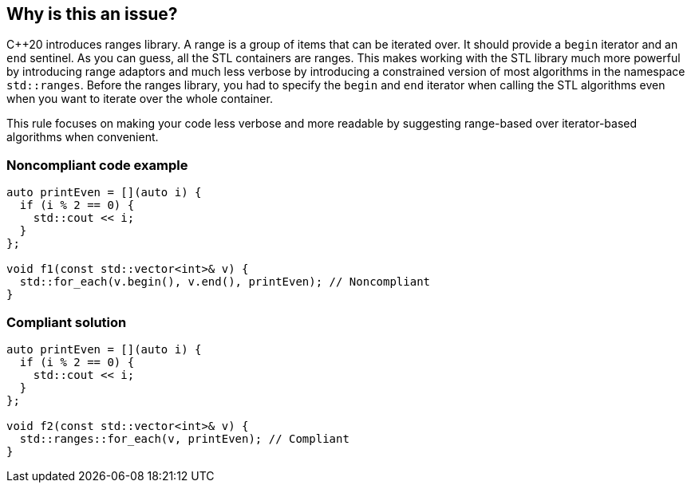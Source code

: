 == Why is this an issue?

{cpp}20 introduces ranges library. A range is a group of items that can be iterated over. It should provide a ``++begin++`` iterator and an ``++end++`` sentinel. As you can guess, all the STL containers are ranges. This makes working with the STL library much more powerful by introducing range adaptors and much less verbose by introducing a constrained version of most algorithms in the namespace ``++std::ranges++``. Before the ranges library, you had to specify the ``++begin++`` and ``++end++`` iterator when calling the STL algorithms even when you want to iterate over the whole container.


This rule focuses on making your code less verbose and more readable by suggesting range-based over iterator-based algorithms when convenient.


=== Noncompliant code example

[source,cpp]
----
auto printEven = [](auto i) {
  if (i % 2 == 0) {
    std::cout << i;
  }
};

void f1(const std::vector<int>& v) {
  std::for_each(v.begin(), v.end(), printEven); // Noncompliant
}
----


=== Compliant solution

[source,cpp]
----
auto printEven = [](auto i) {
  if (i % 2 == 0) {
    std::cout << i;
  }
};

void f2(const std::vector<int>& v) {
  std::ranges::for_each(v, printEven); // Compliant
}
----

